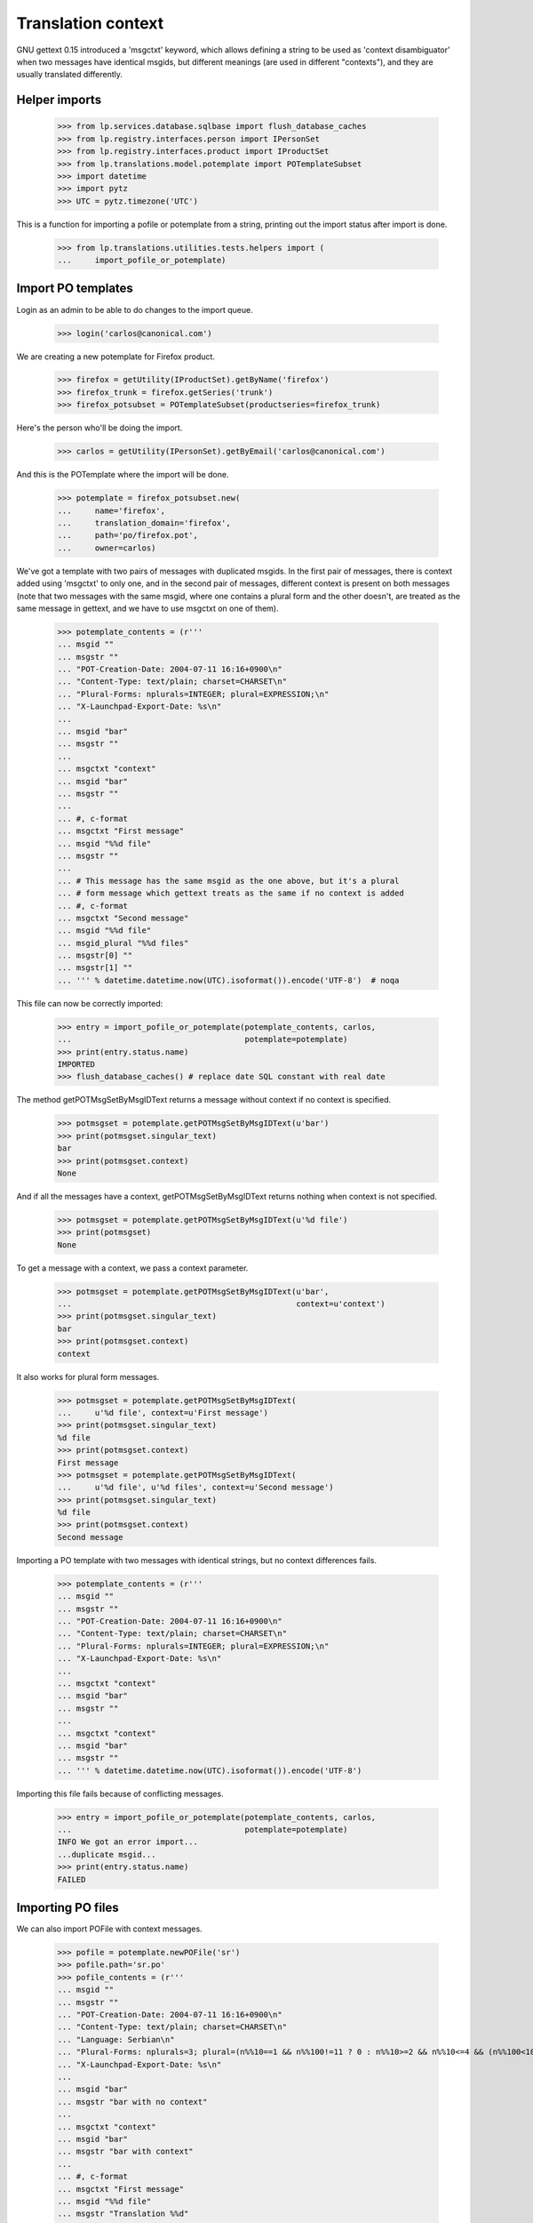 Translation context
===================

GNU gettext 0.15 introduced a 'msgctxt' keyword, which allows defining
a string to be used as 'context disambiguator' when two messages have
identical msgids, but different meanings (are used in different "contexts"),
and they are usually translated differently.

Helper imports
--------------

    >>> from lp.services.database.sqlbase import flush_database_caches
    >>> from lp.registry.interfaces.person import IPersonSet
    >>> from lp.registry.interfaces.product import IProductSet
    >>> from lp.translations.model.potemplate import POTemplateSubset
    >>> import datetime
    >>> import pytz
    >>> UTC = pytz.timezone('UTC')

This is a function for importing a pofile or potemplate from a string,
printing out the import status after import is done.

    >>> from lp.translations.utilities.tests.helpers import (
    ...     import_pofile_or_potemplate)

Import PO templates
-------------------

Login as an admin to be able to do changes to the import queue.

    >>> login('carlos@canonical.com')

We are creating a new potemplate for Firefox product.

    >>> firefox = getUtility(IProductSet).getByName('firefox')
    >>> firefox_trunk = firefox.getSeries('trunk')
    >>> firefox_potsubset = POTemplateSubset(productseries=firefox_trunk)

Here's the person who'll be doing the import.

    >>> carlos = getUtility(IPersonSet).getByEmail('carlos@canonical.com')

And this is the POTemplate where the import will be done.

    >>> potemplate = firefox_potsubset.new(
    ...     name='firefox',
    ...     translation_domain='firefox',
    ...     path='po/firefox.pot',
    ...     owner=carlos)

We've got a template with two pairs of messages with duplicated msgids.
In the first pair of messages, there is context added using 'msgctxt'
to only one, and in the second pair of messages, different context is
present on both messages (note that two messages with the same msgid,
where one contains a plural form and the other doesn't, are treated as
the same message in gettext, and we have to use msgctxt on one of them).

    >>> potemplate_contents = (r'''
    ... msgid ""
    ... msgstr ""
    ... "POT-Creation-Date: 2004-07-11 16:16+0900\n"
    ... "Content-Type: text/plain; charset=CHARSET\n"
    ... "Plural-Forms: nplurals=INTEGER; plural=EXPRESSION;\n"
    ... "X-Launchpad-Export-Date: %s\n"
    ...
    ... msgid "bar"
    ... msgstr ""
    ...
    ... msgctxt "context"
    ... msgid "bar"
    ... msgstr ""
    ...
    ... #, c-format
    ... msgctxt "First message"
    ... msgid "%%d file"
    ... msgstr ""
    ...
    ... # This message has the same msgid as the one above, but it's a plural
    ... # form message which gettext treats as the same if no context is added
    ... #, c-format
    ... msgctxt "Second message"
    ... msgid "%%d file"
    ... msgid_plural "%%d files"
    ... msgstr[0] ""
    ... msgstr[1] ""
    ... ''' % datetime.datetime.now(UTC).isoformat()).encode('UTF-8')  # noqa

This file can now be correctly imported:

    >>> entry = import_pofile_or_potemplate(potemplate_contents, carlos,
    ...                                     potemplate=potemplate)
    >>> print(entry.status.name)
    IMPORTED
    >>> flush_database_caches() # replace date SQL constant with real date

The method getPOTMsgSetByMsgIDText returns a message without context if
no context is specified.

    >>> potmsgset = potemplate.getPOTMsgSetByMsgIDText(u'bar')
    >>> print(potmsgset.singular_text)
    bar
    >>> print(potmsgset.context)
    None

And if all the messages have a context, getPOTMsgSetByMsgIDText returns
nothing when context is not specified.

    >>> potmsgset = potemplate.getPOTMsgSetByMsgIDText(u'%d file')
    >>> print(potmsgset)
    None

To get a message with a context, we pass a context parameter.

    >>> potmsgset = potemplate.getPOTMsgSetByMsgIDText(u'bar',
    ...                                                context=u'context')
    >>> print(potmsgset.singular_text)
    bar
    >>> print(potmsgset.context)
    context

It also works for plural form messages.

    >>> potmsgset = potemplate.getPOTMsgSetByMsgIDText(
    ...     u'%d file', context=u'First message')
    >>> print(potmsgset.singular_text)
    %d file
    >>> print(potmsgset.context)
    First message
    >>> potmsgset = potemplate.getPOTMsgSetByMsgIDText(
    ...     u'%d file', u'%d files', context=u'Second message')
    >>> print(potmsgset.singular_text)
    %d file
    >>> print(potmsgset.context)
    Second message

Importing a PO template with two messages with identical strings, but no
context differences fails.

    >>> potemplate_contents = (r'''
    ... msgid ""
    ... msgstr ""
    ... "POT-Creation-Date: 2004-07-11 16:16+0900\n"
    ... "Content-Type: text/plain; charset=CHARSET\n"
    ... "Plural-Forms: nplurals=INTEGER; plural=EXPRESSION;\n"
    ... "X-Launchpad-Export-Date: %s\n"
    ...
    ... msgctxt "context"
    ... msgid "bar"
    ... msgstr ""
    ...
    ... msgctxt "context"
    ... msgid "bar"
    ... msgstr ""
    ... ''' % datetime.datetime.now(UTC).isoformat()).encode('UTF-8')

Importing this file fails because of conflicting messages.

    >>> entry = import_pofile_or_potemplate(potemplate_contents, carlos,
    ...                                     potemplate=potemplate)
    INFO We got an error import...
    ...duplicate msgid...
    >>> print(entry.status.name)
    FAILED

Importing PO files
------------------

We can also import POFile with context messages.

    >>> pofile = potemplate.newPOFile('sr')
    >>> pofile.path='sr.po'
    >>> pofile_contents = (r'''
    ... msgid ""
    ... msgstr ""
    ... "POT-Creation-Date: 2004-07-11 16:16+0900\n"
    ... "Content-Type: text/plain; charset=CHARSET\n"
    ... "Language: Serbian\n"
    ... "Plural-Forms: nplurals=3; plural=(n%%10==1 && n%%100!=11 ? 0 : n%%10>=2 && n%%10<=4 && (n%%100<10 || n%%100>=20) ? 1 : 2);\n"
    ... "X-Launchpad-Export-Date: %s\n"
    ...
    ... msgid "bar"
    ... msgstr "bar with no context"
    ...
    ... msgctxt "context"
    ... msgid "bar"
    ... msgstr "bar with context"
    ...
    ... #, c-format
    ... msgctxt "First message"
    ... msgid "%%d file"
    ... msgstr "Translation %%d"
    ...
    ... #, c-format
    ... msgctxt "Second message"
    ... msgid "%%d file"
    ... msgid_plural "%%d files"
    ... msgstr[0] "%%d translation"
    ... msgstr[1] "%%d translationes"
    ... msgstr[2] "%%d translations"
    ... ''' % datetime.datetime.now(UTC).isoformat()).encode('UTF-8')  # noqa

Importing this file succeeds.

    >>> entry = import_pofile_or_potemplate(pofile_contents, carlos,
    ...                                     pofile=pofile)
    >>> print(entry.status.name)
    IMPORTED
    >>> flush_database_caches() # replace date SQL constant with real date

If we don't pass context to POFile.getPOMsgSet method, we get the translation
for the message without a context.

    >>> potmsgset = potemplate.getPOTMsgSetByMsgIDText(u'bar')
    >>> current = potmsgset.getCurrentTranslation(
    ...     potemplate, pofile.language, potemplate.translation_side)
    >>> print(pretty(current.translations))
    ['bar with no context']

If we pass the context parameter to getPOMsgSet, we get the translation for
a message with context.

    >>> potmsgset = potemplate.getPOTMsgSetByMsgIDText(u'bar',
    ...                                                context=u'context')
    >>> current = potmsgset.getCurrentTranslation(
    ...      potemplate, pofile.language, potemplate.translation_side)
    >>> print(pretty(current.translations))
    ['bar with context']

If message has a context, you cannot get it without specifying the context:

    >>> potmsgset = potemplate.getPOTMsgSetByMsgIDText(u'%file')
    >>> print(potmsgset)
    None

If you specify context, it actually works.

    >>> potmsgset = potemplate.getPOTMsgSetByMsgIDText(
    ...     u'%d file', context=u'First message')
    >>> current = potmsgset.getCurrentTranslation(
    ...     potemplate, pofile.language, potemplate.translation_side)
    >>> print(pretty(current.translations))
    ['Translation %d']

And for messages with plural forms, it gets all the translations.

    >>> potmsgset = potemplate.getPOTMsgSetByMsgIDText(
    ...     u'%d file', u'%d files', context=u'Second message')
    >>> current = potmsgset.getCurrentTranslation(
    ...     potemplate, pofile.language, potemplate.translation_side)
    >>> print(pretty(current.translations))
    ['%d translation', '%d translationes', '%d translations']

Export
------

Make sure exported files are correct.  Exporting a POT file returns exactly
the same contents, except that header is marked fuzzy.

    >>> print(potemplate.export().decode('UTF-8'))
    #, fuzzy
    msgid ""
    msgstr ""
    "Project-Id-Version: PACKAGE VERSION\n"
    "Report-Msgid-Bugs-To: \n"
    "POT-Creation-Date: 2004-07-11 16:16+0900\n"
    "PO-Revision-Date: ...-...-... ...:...+...\n"
    "Last-Translator: FULL NAME <EMAIL@ADDRESS>\n"
    "Language-Team: LANGUAGE <LL@li.org>\n"
    "MIME-Version: 1.0\n"
    "Content-Type: text/plain; charset=UTF-8\n"
    "Content-Transfer-Encoding: 8bit\n"
    "Plural-Forms: nplurals=INTEGER; plural=EXPRESSION;\n"
    "X-Launchpad-Export-Date: ...-...-... ...:...+...\n"
    "X-Generator: Launchpad (build ...)\n"
    <BLANKLINE>
    msgid "bar"
    msgstr ""
    <BLANKLINE>
    msgctxt "context"
    msgid "bar"
    msgstr ""
    <BLANKLINE>
    #, c-format
    msgctxt "First message"
    msgid "%d file"
    msgstr ""
    <BLANKLINE>
    # This message has the same msgid as the one above, but it's a plural
    # form message which gettext treats as the same if no context is added
    #, c-format
    msgctxt "Second message"
    msgid "%d file"
    msgid_plural "%d files"
    msgstr[0] ""
    msgstr[1] ""

And a Serbian PO file is exported using regular export_pofile call.
It's different from the imported file only in a few headers.

    >>> pofile = potemplate.getPOFileByLang('sr')
    >>> print(pofile.export().decode('UTF-8'))
    msgid ""
    msgstr ""
    "Project-Id-Version: PACKAGE VERSION\n"
    "Report-Msgid-Bugs-To: \n"
    "POT-Creation-Date: 2004-07-11 16:16+0900\n"
    "PO-Revision-Date: ...\n"
    "Last-Translator: Carlos...\n"
    "Language-Team: LANGUAGE <LL@li.org>\n"
    "MIME-Version: 1.0\n"
    "Content-Type: text/plain; charset=UTF-8\n"
    "Content-Transfer-Encoding: 8bit\n"
    "Plural-Forms: nplurals=3; plural=n%10==1 && n%100!=11 ? 0 : n%10>=2 && "
    "n%10<=4 && (n%100<10 || n%100>=20) ? 1 : 2;\n"
    "X-Launchpad-Export-Date: ...\n"
    "X-Generator: Launchpad (build ...)\n"
    "Language: Serbian\n"
    <BLANKLINE>
    msgid "bar"
    msgstr "bar with no context"
    <BLANKLINE>
    msgctxt "context"
    msgid "bar"
    msgstr "bar with context"
    <BLANKLINE>
    #, c-format
    msgctxt "First message"
    msgid "%d file"
    msgstr "Translation %d"
    <BLANKLINE>
    #, c-format
    msgctxt "Second message"
    msgid "%d file"
    msgid_plural "%d files"
    msgstr[0] "%d translation"
    msgstr[1] "%d translationes"
    msgstr[2] "%d translations"

Edge cases
----------

Messages with empty context
...........................

Messages without msgctxt keyword and with empty value for msgctxt are
not same.

    >>> potemplate_contents = (r'''
    ... msgid ""
    ... msgstr ""
    ... "POT-Creation-Date: 2004-07-11 16:16+0900\n"
    ... "Content-Type: text/plain; charset=CHARSET\n"
    ... "Plural-Forms: nplurals=INTEGER; plural=EXPRESSION;\n"
    ... "X-Launchpad-Export-Date: %s\n"
    ...
    ... msgid "bar"
    ... msgstr ""
    ...
    ... msgctxt ""
    ... msgid "bar"
    ... msgstr ""
    ... ''' % datetime.datetime.now(UTC).isoformat()).encode('UTF-8')

This file can now be correctly imported:

    >>> entry = import_pofile_or_potemplate(potemplate_contents, carlos,
    ...                                     potemplate=potemplate)
    >>> print(entry.status.name)
    IMPORTED
    >>> flush_database_caches() # replace date SQL constant with real date

The method getPOTMsgSetByMsgIDText returns a message without context if
no context is specified.

    >>> potmsgset = potemplate.getPOTMsgSetByMsgIDText(u'bar')
    >>> print(potmsgset.singular_text)
    bar
    >>> print(potmsgset.context)
    None

The method getPOTMsgSetByMsgIDText returns a message with empty context
if empty context is specified, and not the message with None context.

    >>> potmsgset = potemplate.getPOTMsgSetByMsgIDText(u'bar', context=u'')
    >>> print(potmsgset.singular_text)
    bar
    >>> print(potmsgset.context)
    <BLANKLINE>
